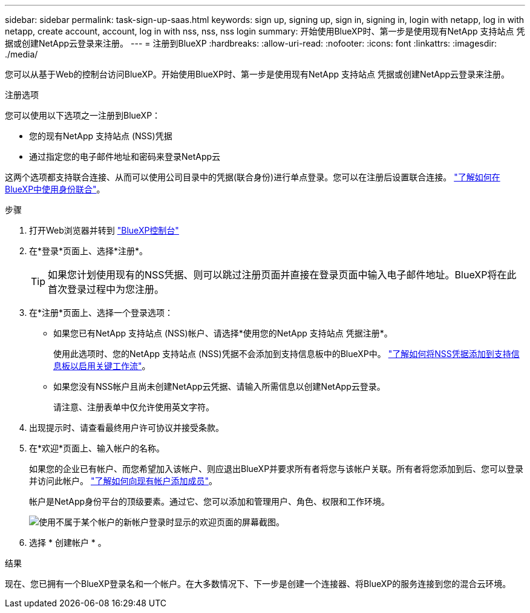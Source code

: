 ---
sidebar: sidebar 
permalink: task-sign-up-saas.html 
keywords: sign up, signing up, sign in, signing in, login with netapp, log in with netapp, create account, account, log in with nss, nss, nss login 
summary: 开始使用BlueXP时、第一步是使用现有NetApp 支持站点 凭据或创建NetApp云登录来注册。 
---
= 注册到BlueXP
:hardbreaks:
:allow-uri-read: 
:nofooter: 
:icons: font
:linkattrs: 
:imagesdir: ./media/


[role="lead"]
您可以从基于Web的控制台访问BlueXP。开始使用BlueXP时、第一步是使用现有NetApp 支持站点 凭据或创建NetApp云登录来注册。

.注册选项
您可以使用以下选项之一注册到BlueXP：

* 您的现有NetApp 支持站点 (NSS)凭据
* 通过指定您的电子邮件地址和密码来登录NetApp云


这两个选项都支持联合连接、从而可以使用公司目录中的凭据(联合身份)进行单点登录。您可以在注册后设置联合连接。 link:concept-federation.html["了解如何在BlueXP中使用身份联合"]。

.步骤
. 打开Web浏览器并转到 https://console.bluexp.netapp.com["BlueXP控制台"^]
. 在*登录*页面上、选择*注册*。
+

TIP: 如果您计划使用现有的NSS凭据、则可以跳过注册页面并直接在登录页面中输入电子邮件地址。BlueXP将在此首次登录过程中为您注册。

. 在*注册*页面上、选择一个登录选项：
+
** 如果您已有NetApp 支持站点 (NSS)帐户、请选择*使用您的NetApp 支持站点 凭据注册*。
+
使用此选项时、您的NetApp 支持站点 (NSS)凭据不会添加到支持信息板中的BlueXP中。 link:task-adding-nss-accounts.html["了解如何将NSS凭据添加到支持信息板以启用关键工作流"]。

** 如果您没有NSS帐户且尚未创建NetApp云凭据、请输入所需信息以创建NetApp云登录。
+
请注意、注册表单中仅允许使用英文字符。



. 出现提示时、请查看最终用户许可协议并接受条款。
. 在*欢迎*页面上、输入帐户的名称。
+
如果您的企业已有帐户、而您希望加入该帐户、则应退出BlueXP并要求所有者将您与该帐户关联。所有者将您添加到后、您可以登录并访问此帐户。 link:task-managing-netapp-accounts.html#adding-users["了解如何向现有帐户添加成员"]。

+
帐户是NetApp身份平台的顶级要素。通过它、您可以添加和管理用户、角色、权限和工作环境。

+
image:screenshot-account-selection.png["使用不属于某个帐户的新帐户登录时显示的欢迎页面的屏幕截图。"]

. 选择 * 创建帐户 * 。


.结果
现在、您已拥有一个BlueXP登录名和一个帐户。在大多数情况下、下一步是创建一个连接器、将BlueXP的服务连接到您的混合云环境。
